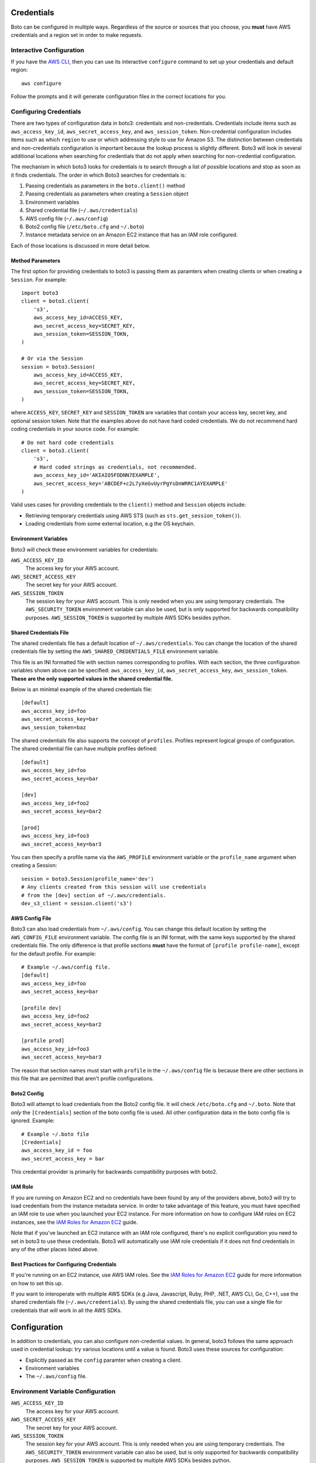 .. _guide_configuration:

Credentials
===========

Boto can be configured in multiple ways. Regardless of the source or sources
that you choose, you **must** have AWS credentials and a region set in
order to make requests.


Interactive Configuration
-------------------------

If you have the `AWS CLI <http://aws.amazon.com/cli/>`_, then you can use
its interactive ``configure`` command to set up your credentials and
default region::

    aws configure

Follow the prompts and it will generate configuration files in the
correct locations for you.

Configuring Credentials
-----------------------

There are two types of configuration data in boto3: credentials and
non-credentials.  Credentials include items such as ``aws_access_key_id``,
``aws_secret_access_key``, and ``aws_session_token``.  Non-credential
configuration includes items such as which ``region`` to use or which
addressing style to use for Amazon S3.  The distinction between
credentials and non-credentials configuration is important because
the lookup process is slightly different.  Boto3 will look in several
additional locations when searching for credentials that do not apply
when searching for non-credential configuration.

The mechanism in which boto3 looks for credentials is to search through
a list of possible locations and stop as soon as it finds credentials.
The order in which Boto3 searches for credentials is:

#. Passing credentials as parameters in the ``boto.client()`` method
#. Passing credentials as parameters when creating a ``Session`` object
#. Environment variables
#. Shared credential file (``~/.aws/credentials``)
#. AWS config file (``~/.aws/config``)
#. Boto2 config file (``/etc/boto.cfg`` and ``~/.boto``)
#. Instance metadata service on an Amazon EC2 instance that has an
   IAM role configured.

Each of those locations is discussed in more detail below.


Method Parameters
~~~~~~~~~~~~~~~~~

The first option for providing credentials to boto3 is passing them
as paramters when creating clients or when creating a ``Session``.
For example::

    import boto3
    client = boto3.client(
        's3',
        aws_access_key_id=ACCESS_KEY,
        aws_secret_access_key=SECRET_KEY,
        aws_session_token=SESSION_TOKN,
    )

    # Or via the Session
    session = boto3.Session(
        aws_access_key_id=ACCESS_KEY,
        aws_secret_access_key=SECRET_KEY,
        aws_session_token=SESSION_TOKN,
    )

where ``ACCESS_KEY``, ``SECRET_KEY`` and ``SESSION_TOKEN`` are variables
that contain your access key, secret key, and optional session token.
Note that the examples above do not have hard coded credentials.  We
do not recommend hard coding credentials in your source code.  For example::

    # Do not hard code credentials
    client = boto3.client(
        's3',
        # Hard coded strings as credentials, not recommended.
        aws_access_key_id='AKIAIO5FODNN7EXAMPLE',
        aws_secret_access_key='ABCDEF+c2L7yXeGvUyrPgYsDnWRRC1AYEXAMPLE'
    )

Valid uses cases for providing credentials to the ``client()`` method
and ``Session`` objects include:

* Retrieving temporary credentials using AWS STS (such as
  ``sts.get_session_token()``).
* Loading credentials from some external location, e.g the OS keychain.


Environment Variables
~~~~~~~~~~~~~~~~~~~~~

Boto3 will check these environment variables for credentials:

``AWS_ACCESS_KEY_ID``
    The access key for your AWS account.

``AWS_SECRET_ACCESS_KEY``
    The secret key for your AWS account.

``AWS_SESSION_TOKEN``
    The session key for your AWS account.  This is only needed when
    you are using temporary credentials.  The ``AWS_SECURITY_TOKEN``
    environment variable can also be used, but is only supported
    for backwards compatibility purposes.  ``AWS_SESSION_TOKEN`` is
    supported by multiple AWS SDKs besides python.


Shared Credentials File
~~~~~~~~~~~~~~~~~~~~~~~

The shared credentials file has a default location of
``~/.aws/credentials``.  You can change the location of the shared
credentials file by setting the ``AWS_SHARED_CREDENTIALS_FILE``
environment variable.

This file is an INI formatted file with section names
corresponding to profiles.  With each section, the three configuration
variables shown above can be specified: ``aws_access_key_id``,
``aws_secret_access_key``, ``aws_session_token``.  **These are the only
supported values in the shared credential file.**

Below is an minimal example of the shared credentials file::

    [default]
    aws_access_key_id=foo
    aws_secret_access_key=bar
    aws_session_token=baz

The shared credentials file also supports the concept of ``profiles``.
Profiles represent logical groups of configuration.  The shared
credential file can have multiple profiles defined::

    [default]
    aws_access_key_id=foo
    aws_secret_access_key=bar

    [dev]
    aws_access_key_id=foo2
    aws_secret_access_key=bar2

    [prod]
    aws_access_key_id=foo3
    aws_secret_access_key=bar3

You can then specify a profile name via the ``AWS_PROFILE`` environment
variable or the ``profile_name`` argument when creating a Session::

    session = boto3.Session(profile_name='dev')
    # Any clients created from this session will use credentials
    # from the [dev] section of ~/.aws/credentials.
    dev_s3_client = session.client('s3')


AWS Config File
~~~~~~~~~~~~~~~

Boto3 can also load credentials from ``~/.aws/config``.  You can change
this default location by setting the ``AWS_CONFIG_FILE`` environment variable.
The config file is an INI format, with the same keys supported by the
shared credentials file.  The only difference is that profile sections
**must** have the format of ``[profile profile-name]``, except for
the default profile.  For example::

    # Example ~/.aws/config file.
    [default]
    aws_access_key_id=foo
    aws_secret_access_key=bar

    [profile dev]
    aws_access_key_id=foo2
    aws_secret_access_key=bar2

    [profile prod]
    aws_access_key_id=foo3
    aws_secret_access_key=bar3

The reason that section names must start with ``profile`` in the
``~/.aws/config`` file is because there are other sections in this file
that are permitted that aren't profile configurations.

Boto2 Config
~~~~~~~~~~~~

Boto3 will attempt to load credentials from the Boto2 config file.
It will check ``/etc/boto.cfg`` and ``~/.boto``.  Note that
*only* the ``[Credentials]`` section of the boto config file is used.
All other configuration data in the boto config file is ignored.
Example::

    # Example ~/.boto file
    [Credentials]
    aws_access_key_id = foo
    aws_secret_access_key = bar

This credential provider is primarily for backwards compatibility purposes
with boto2.


IAM Role
~~~~~~~~

If you are running on Amazon EC2 and no credentials have been found
by any of the providers above, boto3 will try to load credentials
from the instance metadata service.  In order to take advantage of this
feature, you must have specified an IAM role to use when you launched
your EC2 instance.  For more information on how to configure IAM roles
on EC2 instances, see the `IAM Roles for Amazon EC2`_ guide.

Note that if you've launched an EC2 instance with an IAM role configured,
there's no explicit configuration you need to set in boto3 to use these
credentials.  Boto3 will automatically use IAM role credentials if it does
not find credentials in any of the other places listed above.


Best Practices for Configuring Credentials
~~~~~~~~~~~~~~~~~~~~~~~~~~~~~~~~~~~~~~~~~~

If you're running on an EC2 instance, use AWS IAM roles.  See the
`IAM Roles for Amazon EC2`_ guide for more information on how to set this
up.

If you want to interoperate with multiple AWS SDKs (e.g Java, Javascript,
Ruby, PHP, .NET, AWS CLI, Go, C++), use the shared credentials file
(``~/.aws/credentials``).  By using the shared credentials file, you can use a
single file for credentials that will work in all the AWS SDKs.


Configuration
=============

In addition to credentials, you can also configure non-credential values.  In
general, boto3 follows the same approach used in credential lookup: try various
locations until a value is found.  Boto3 uses these sources for configuration:

* Explicitly passed as the ``config`` paramter when creating a client.
* Environment variables
* The ``~/.aws/config`` file.

Environment Variable Configuration
----------------------------------

``AWS_ACCESS_KEY_ID``
    The access key for your AWS account.

``AWS_SECRET_ACCESS_KEY``
    The secret key for your AWS account.

``AWS_SESSION_TOKEN``
    The session key for your AWS account.  This is only needed when
    you are using temporary credentials.  The ``AWS_SECURITY_TOKEN``
    environment variable can also be used, but is only supported
    for backwards compatibility purposes.  ``AWS_SESSION_TOKEN`` is
    supported by multiple AWS SDKs besides python.

``AWS_DEFAULT_REGION``
    The default region to use, e.g. ``us-west-2``, ``us-west-2``, etc.

``AWS_PROFILE``
    The default profile to use, if any.  If no value is specified, boto3
    will attempt to seach the shared credentials file and the config file
    for the ``default`` profile.

``AWS_CONFIG_FILE``
    The location of the config file used by boto3.  By default this
    value is ``~/.aws/config``.  You only need to set this variable if
    you want to change this location.

``AWS_SHARED_CREDENTIALS_FILE``
    The location of the shared credentials file.  By default this value
    is ``~/.aws/credentials``.  You only need to set this variable if
    you want to change this location.

``AWS_CA_BUNDLE``
    The path to a custom certificate bundle to use when establishing
    SSL/TLS connections.  Boto3 includes a bundled CA bundle it will
    use by default, but you can set this environment variable to use
    a different CA bundle.

``AWS_METADATA_SERVICE_TIMEOUT``
    The number of seconds before a connection to the instance metadata
    service should time out.  When attempting to retrieve credentials
    on an EC2 instance that has been configured with an IAM role,
    a connection to the instance metadata service will time out after
    1 second by default.  If you know you are running on an EC2 instance
    with an IAM role configured, you can increase this value if needed.

``AWS_METADATA_SERVICE_NUM_ATTEMPTS``
    When attempting to retrieve credentials on an EC2 instance that has
    been configured with an IAM role, boto3 will only make one attempt
    to retrieve credentials from the instance metadata service before
    giving up.  If you know your code will be running on an EC2 instance,
    you can increase this value to make boto3 retry multiple times
    before giving up.


Configuration File
~~~~~~~~~~~~~~~~~~

Boto3 will also search the ``~/.aws/config`` file when looking for
configuration values.  You can change the location of this file by
setting the ``AWS_CONFIG_FILE`` environment variable.

This file is an INI formatted file that contains at least one
section: ``[default]``.  You can create multiple profiles (logical
groups of configuration) by creating sections named ``[profile profile-name]``.
If your profile name has spaces, you'll need to surround this value in quotes:
``[profile "my profile name"]``.  Below are all the config variables supported
in the ``~/.aws/config`` file:

``region``
    The default region to use, e.g. ``us-west-2``, ``us-west-2``, etc.
``aws_access_key_id``
    The access key to use.
``aws_secret_access_key``
    The secret access key to use.
``aws_session_token``
    The session token to use.  This is typically only needed when using
    temporary credentials.  Note ``aws_security_token`` is supported for
    backwards compatibility.
``ca_bundle``
    The CA bundle to use.  See the docs above on ``AWS_CA_BUNDLE`` for
    more information.
``metadata_service_timeout``
    The number of seconds before timing out when retrieving data from the
    instance metadata service.  See the docs above on
    ``AWS_METADATA_SERVICE_TIMEOUT`` for more information.
``metadata_service_num_attempts``
    The number of attempts to make before giving up when retrieving data from
    the instance metadata service.  See the docs above on
    ``AWS_METADATA_SERVICE_NUM_ATTEMPTS`` for more information.

.. _IAM Roles for Amazon EC2: http://docs.aws.amazon.com/AWSEC2/latest/UserGuide/iam-roles-for-amazon-ec2.html
